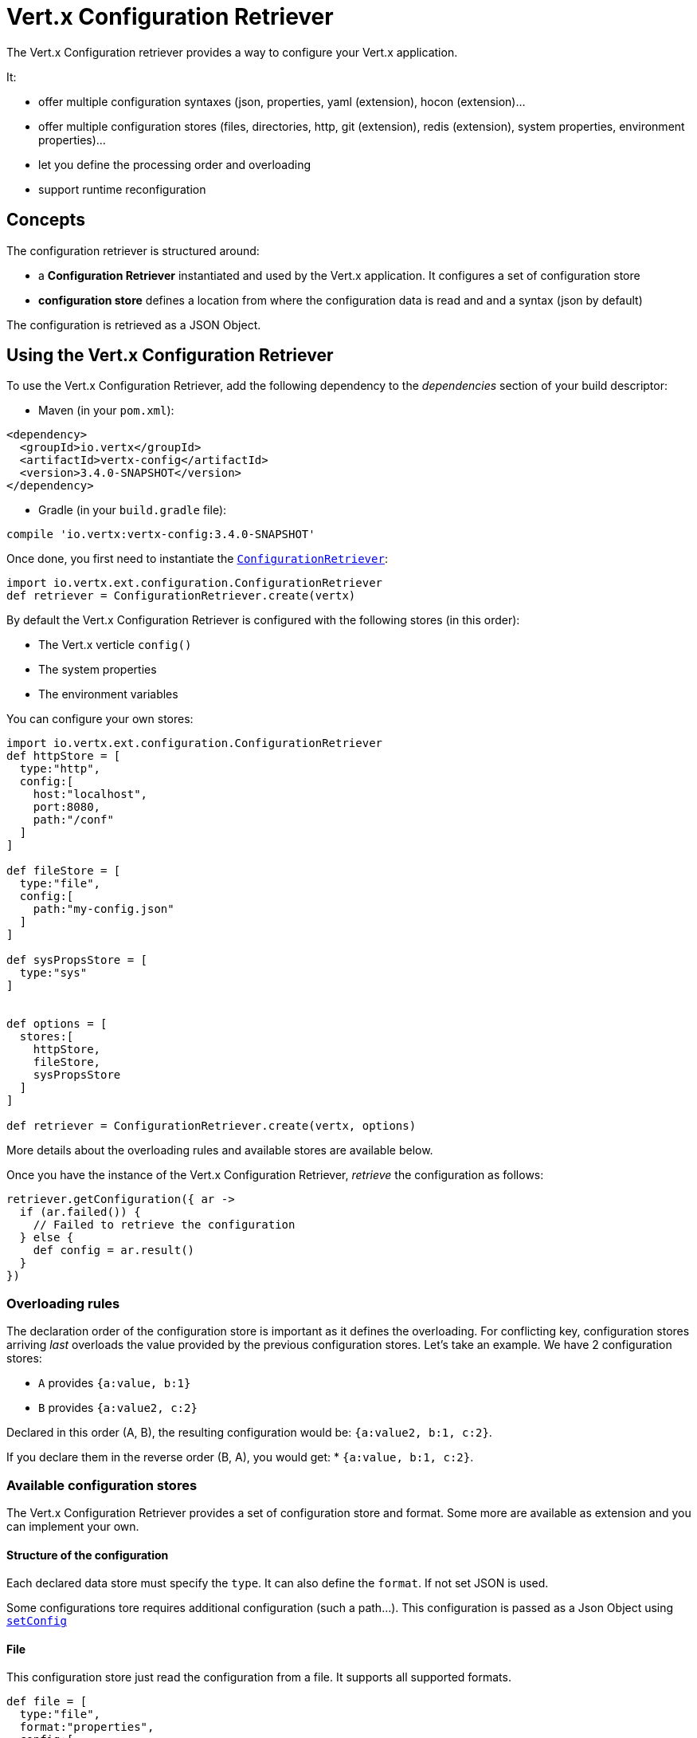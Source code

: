 = Vert.x Configuration Retriever

The Vert.x Configuration retriever provides a way to configure your Vert.x application.

It:

* offer multiple configuration syntaxes (json, properties, yaml (extension), hocon
(extension)...
* offer multiple configuration stores (files, directories, http, git (extension), redis
(extension), system properties, environment properties)...
* let you define the processing order and overloading
* support runtime reconfiguration

== Concepts

The configuration retriever is structured around:

* a **Configuration Retriever** instantiated and used by the Vert.x application. It
configures a set of configuration store
* **configuration store** defines a location from where the configuration data is read
and and a syntax (json by default)

The configuration is retrieved as a JSON Object.

== Using the Vert.x Configuration Retriever

To use the Vert.x Configuration Retriever, add the following dependency to the
_dependencies_ section of your build descriptor:

* Maven (in your `pom.xml`):

[source,xml,subs="+attributes"]
----
<dependency>
  <groupId>io.vertx</groupId>
  <artifactId>vertx-config</artifactId>
  <version>3.4.0-SNAPSHOT</version>
</dependency>
----

* Gradle (in your `build.gradle` file):

[source,groovy,subs="+attributes"]
----
compile 'io.vertx:vertx-config:3.4.0-SNAPSHOT'
----

Once done, you first need to instantiate the `link:../../apidocs/io/vertx/ext/configuration/ConfigurationRetriever.html[ConfigurationRetriever]`:

[source]
----
import io.vertx.ext.configuration.ConfigurationRetriever
def retriever = ConfigurationRetriever.create(vertx)

----

By default the Vert.x Configuration Retriever is configured with the following stores (in
this order):

* The Vert.x verticle `config()`
* The system properties
* The environment variables


You can configure your own stores:

[source]
----
import io.vertx.ext.configuration.ConfigurationRetriever
def httpStore = [
  type:"http",
  config:[
    host:"localhost",
    port:8080,
    path:"/conf"
  ]
]

def fileStore = [
  type:"file",
  config:[
    path:"my-config.json"
  ]
]

def sysPropsStore = [
  type:"sys"
]


def options = [
  stores:[
    httpStore,
    fileStore,
    sysPropsStore
  ]
]

def retriever = ConfigurationRetriever.create(vertx, options)

----

More details about the overloading rules and available stores are available below.

Once you have the instance of the Vert.x Configuration Retriever, _retrieve_ the configuration
as follows:

[source]
----
retriever.getConfiguration({ ar ->
  if (ar.failed()) {
    // Failed to retrieve the configuration
  } else {
    def config = ar.result()
  }
})

----

=== Overloading rules

The declaration order of the configuration store is important as it defines the
overloading. For conflicting key, configuration stores arriving _last_ overloads the
value provided by the previous configuration stores. Let's take an example. We have 2
configuration stores:

* `A` provides `{a:value, b:1}`
* `B` provides `{a:value2, c:2}`

Declared in this order (A, B), the resulting configuration would be:
`{a:value2, b:1, c:2}`.

If you declare them in the reverse order (B, A), you would get: * `{a:value, b:1, c:2}`.

=== Available configuration stores

The Vert.x Configuration Retriever provides a set of configuration store and format.
Some more are available as extension and you can implement your own.

==== Structure of the configuration

Each declared data store must specify the `type`. It can also define the `format`. If
not set JSON is used.

Some configurations tore requires additional configuration (such a path...). This
configuration is passed as a Json Object using `link:../../apidocs/io/vertx/ext/configuration/ConfigurationStoreOptions.html#setConfig-io.vertx.core.json.JsonObject-[setConfig]`

==== File

This configuration store just read the configuration from a file. It supports all
supported formats.

[source, groovy]
----
def file = [
  type:"file",
  format:"properties",
  config:[
    path:"path-to-file.properties"
  ]
]

----

The `path` configuration is required.

==== JSON

The JSON configuration store just serves the given JSON config as it is.

[source, groovy]
----
def json = [
  type:"json",
  config:[
    key:"value"
  ]
]

----

The only supported format for this configuration store is JSON.

==== Environment Variables

This configuration store maps environment variables to a Json Object contributed to
the global configuration.

[source, groovy]
----
def json = [
  type:"env"
]

----

This configuration store does not support the `format` configuration.

==== System Properties

This configuration store maps system properties to a Json Object contributed to the
global configuration.

[source, groovy]
----
def json = [
  type:"sys",
  config:[
    cache:"false"
  ]
]

----

This configuration store does not support the `format` configuration.

You can configure the `cache` attribute (`true` by default) let you decide whether or
not it caches the system properties on the first access and does not reload them.

==== HTTP

This configuration stores retrieves the configuration from a HTTP location. It can use
any supported format.

[source, groovy]
----
def http = [
  type:"http",
  config:[
    host:"localhost",
    port:8080,
    path:"/A"
  ]
]

----

It creates a Vert.x HTTP Client with the store configuration (see next snippet). To
ease the configuration, you can also configure the `host`, `port` and `path` with the
`host`, `port` and `path`
properties.

[source, groovy]
----
def http = [
  type:"http",
  config:[
    defaultHost:"localhost",
    defaultPort:8080,
    ssl:true,
    path:"/A"
  ]
]

----

==== Event Bus

This event bus configuration stores receives the configuration from the event bus. This
stores let you distribute your configuration among your local and distributed components.

[source, groovy]
----
def eb = [
  type:"event-bus",
  config:[
    address:"address-getting-the-conf"
  ]
]

----

This configuration store supports any type of format.

==== Directory

This configuration store is similar to the `file` configuration store, but instead of
reading a single file, read several files from a directory.

This configuration store configuration requires:

* a `path` - the root directory in which files are located
* at least one `fileset` - an object to select the files

Each `fileset` contains:
* a `pattern` : a Ant style pattern to select files. The pattern is applied on the
relative path of the files location in the directory.
* an optional `format` indicating the format of the files (each fileset can use a
different format, BUT files in a fileset must share the same format).

[source, groovy]
----
def dir = [
  type:"directory",
  config:[
    path:"config",
    filesets:[
      [
        pattern:"dir/*json"
      ],
      [
        pattern:"dir/*.properties",
        format:"properties"
      ]
    ]
  ]
]

----

=== Listening for configuration changes

The Configuration Retriever periodically retrieve the configuration and if the outcome
is different from the current one, your application can be reconfigured. By default the
configuration is reloaded every 5 seconds.

[source, groovy]
----
import io.vertx.core.Vertx
import io.vertx.ext.configuration.ConfigurationRetriever
def options = [
  scanPeriod:2000,
  stores:[
    store1,
    store2
  ]
]

def retriever = ConfigurationRetriever.create(Vertx.vertx(), options)
retriever.getConfiguration({ json ->
  // Initial retrieval of the configuration
})

retriever.listen({ change ->
  // Previous configuration
  def previous = change.previousConfiguration
  // New configuration
  def conf = change.newConfiguration
})

----

=== Retrieving the last retrieved configuration

You can retrieved the last retrieved configuration without "waiting" to be retrieved
using:

[source, groovy]
----
def last = retriever.getCachedConfiguration()

----

=== Reading configuration as a stream

The `link:../../apidocs/io/vertx/ext/configuration/ConfigurationRetriever.html[ConfigurationRetriever]` provide a way to access the stream of configuration.
It's a `link:../../apidocs/io/vertx/core/streams/ReadStream.html[ReadStream]` of `link:../../apidocs/io/vertx/core/json/JsonObject.html[JsonObject]`. By registering the right
set of handlers you are notified:

* when a new configuration is retrieved
* when an error occur while retrieving a configuration
* when the configuration retriever is closed (the
`link:../../apidocs/io/vertx/ext/configuration/ConfigurationStream.html#endHandler-io.vertx.core.Handler-[endHandler]` is called).

[source, groovy]
----
import io.vertx.core.Vertx
import io.vertx.ext.configuration.ConfigurationRetriever
def options = [
  scanPeriod:2000,
  stores:[
    store1,
    store2
  ]
]

def retriever = ConfigurationRetriever.create(Vertx.vertx(), options)
retriever.configurationStream().endHandler({ v ->
  // retriever closed
}).exceptionHandler({ t ->
  // an error has been caught while retrieving the configuration
}).handler({ conf ->
  // the configuration
})


----

=== Extending the Configuration Retriever

You can extend the configuration by implementing:

* the `io.vertx.ext.configuration.spi.ConfigurationProcessor` SPI to add support for a
format
* the `io.vertx.ext.configuration.spi.ConfigurationStoreFactory` SPI to add support for
configuration store (place from where the configuration data is retrieved)